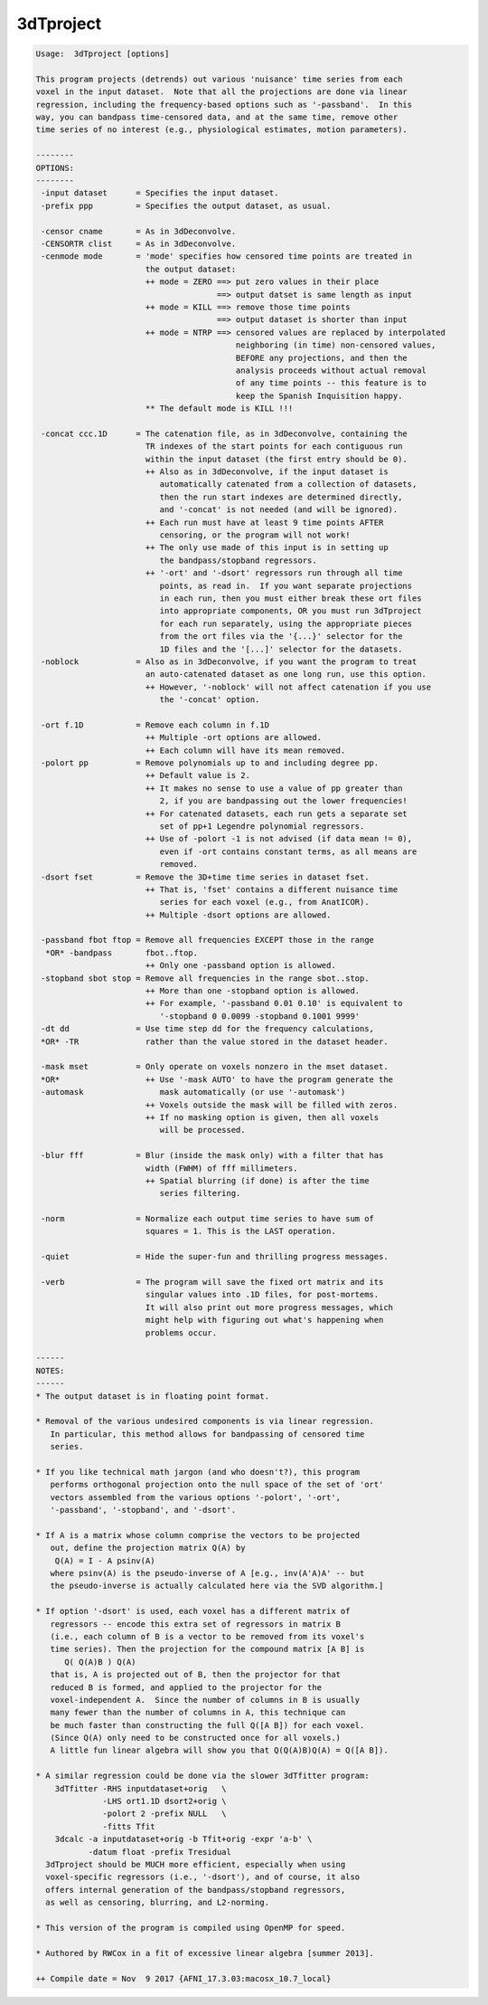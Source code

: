 **********
3dTproject
**********

.. _3dTproject:

.. contents:: 
    :depth: 4 

.. code-block:: none

    
    Usage:  3dTproject [options]
    
    This program projects (detrends) out various 'nuisance' time series from each
    voxel in the input dataset.  Note that all the projections are done via linear
    regression, including the frequency-based options such as '-passband'.  In this
    way, you can bandpass time-censored data, and at the same time, remove other
    time series of no interest (e.g., physiological estimates, motion parameters).
    
    --------
    OPTIONS:
    --------
     -input dataset      = Specifies the input dataset.
     -prefix ppp         = Specifies the output dataset, as usual.
    
     -censor cname       = As in 3dDeconvolve.
     -CENSORTR clist     = As in 3dDeconvolve.
     -cenmode mode       = 'mode' specifies how censored time points are treated in
                           the output dataset:
                           ++ mode = ZERO ==> put zero values in their place
                                          ==> output datset is same length as input
                           ++ mode = KILL ==> remove those time points
                                          ==> output dataset is shorter than input
                           ++ mode = NTRP ==> censored values are replaced by interpolated
                                              neighboring (in time) non-censored values,
                                              BEFORE any projections, and then the
                                              analysis proceeds without actual removal
                                              of any time points -- this feature is to
                                              keep the Spanish Inquisition happy.
                           ** The default mode is KILL !!!
    
     -concat ccc.1D      = The catenation file, as in 3dDeconvolve, containing the
                           TR indexes of the start points for each contiguous run
                           within the input dataset (the first entry should be 0).
                           ++ Also as in 3dDeconvolve, if the input dataset is
                              automatically catenated from a collection of datasets,
                              then the run start indexes are determined directly,
                              and '-concat' is not needed (and will be ignored).
                           ++ Each run must have at least 9 time points AFTER
                              censoring, or the program will not work!
                           ++ The only use made of this input is in setting up
                              the bandpass/stopband regressors.
                           ++ '-ort' and '-dsort' regressors run through all time
                              points, as read in.  If you want separate projections
                              in each run, then you must either break these ort files
                              into appropriate components, OR you must run 3dTproject
                              for each run separately, using the appropriate pieces
                              from the ort files via the '{...}' selector for the
                              1D files and the '[...]' selector for the datasets.
     -noblock            = Also as in 3dDeconvolve, if you want the program to treat
                           an auto-catenated dataset as one long run, use this option.
                           ++ However, '-noblock' will not affect catenation if you use
                              the '-concat' option.
    
     -ort f.1D           = Remove each column in f.1D
                           ++ Multiple -ort options are allowed.
                           ++ Each column will have its mean removed.
     -polort pp          = Remove polynomials up to and including degree pp.
                           ++ Default value is 2.
                           ++ It makes no sense to use a value of pp greater than
                              2, if you are bandpassing out the lower frequencies!
                           ++ For catenated datasets, each run gets a separate set
                              set of pp+1 Legendre polynomial regressors.
                           ++ Use of -polort -1 is not advised (if data mean != 0),
                              even if -ort contains constant terms, as all means are
                              removed.
     -dsort fset         = Remove the 3D+time time series in dataset fset.
                           ++ That is, 'fset' contains a different nuisance time
                              series for each voxel (e.g., from AnatICOR).
                           ++ Multiple -dsort options are allowed.
    
     -passband fbot ftop = Remove all frequencies EXCEPT those in the range
      *OR* -bandpass       fbot..ftop.
                           ++ Only one -passband option is allowed.
     -stopband sbot stop = Remove all frequencies in the range sbot..stop.
                           ++ More than one -stopband option is allowed.
                           ++ For example, '-passband 0.01 0.10' is equivalent to
                              '-stopband 0 0.0099 -stopband 0.1001 9999'
     -dt dd              = Use time step dd for the frequency calculations,
     *OR* -TR              rather than the value stored in the dataset header.
    
     -mask mset          = Only operate on voxels nonzero in the mset dataset.
     *OR*                  ++ Use '-mask AUTO' to have the program generate the
     -automask                mask automatically (or use '-automask')
                           ++ Voxels outside the mask will be filled with zeros.
                           ++ If no masking option is given, then all voxels
                              will be processed.
    
     -blur fff           = Blur (inside the mask only) with a filter that has
                           width (FWHM) of fff millimeters.
                           ++ Spatial blurring (if done) is after the time
                              series filtering.
    
     -norm               = Normalize each output time series to have sum of
                           squares = 1. This is the LAST operation.
    
     -quiet              = Hide the super-fun and thrilling progress messages.
    
     -verb               = The program will save the fixed ort matrix and its
                           singular values into .1D files, for post-mortems.
                           It will also print out more progress messages, which
                           might help with figuring out what's happening when
                           problems occur.
    
    ------
    NOTES:
    ------
    * The output dataset is in floating point format.
    
    * Removal of the various undesired components is via linear regression.
       In particular, this method allows for bandpassing of censored time
       series.
    
    * If you like technical math jargon (and who doesn't?), this program
       performs orthogonal projection onto the null space of the set of 'ort'
       vectors assembled from the various options '-polort', '-ort',
       '-passband', '-stopband', and '-dsort'.
    
    * If A is a matrix whose column comprise the vectors to be projected
       out, define the projection matrix Q(A) by
        Q(A) = I - A psinv(A)
       where psinv(A) is the pseudo-inverse of A [e.g., inv(A'A)A' -- but
       the pseudo-inverse is actually calculated here via the SVD algorithm.]
    
    * If option '-dsort' is used, each voxel has a different matrix of
       regressors -- encode this extra set of regressors in matrix B
       (i.e., each column of B is a vector to be removed from its voxel's
       time series). Then the projection for the compound matrix [A B] is
          Q( Q(A)B ) Q(A) 
       that is, A is projected out of B, then the projector for that
       reduced B is formed, and applied to the projector for the
       voxel-independent A.  Since the number of columns in B is usually
       many fewer than the number of columns in A, this technique can
       be much faster than constructing the full Q([A B]) for each voxel.
       (Since Q(A) only need to be constructed once for all voxels.)
       A little fun linear algebra will show you that Q(Q(A)B)Q(A) = Q([A B]).
    
    * A similar regression could be done via the slower 3dTfitter program:
        3dTfitter -RHS inputdataset+orig   \
                  -LHS ort1.1D dsort2+orig \
                  -polort 2 -prefix NULL   \
                  -fitts Tfit
        3dcalc -a inputdataset+orig -b Tfit+orig -expr 'a-b' \
               -datum float -prefix Tresidual
      3dTproject should be MUCH more efficient, especially when using
      voxel-specific regressors (i.e., '-dsort'), and of course, it also
      offers internal generation of the bandpass/stopband regressors,
      as well as censoring, blurring, and L2-norming.
    
    * This version of the program is compiled using OpenMP for speed.
    
    * Authored by RWCox in a fit of excessive linear algebra [summer 2013].
    
    ++ Compile date = Nov  9 2017 {AFNI_17.3.03:macosx_10.7_local}

